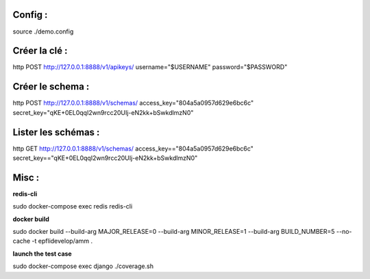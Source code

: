 Config :
--------

source ./demo.config

Créer la clé :
--------------

http POST http://127.0.0.1:8888/v1/apikeys/ username="$USERNAME" password="$PASSWORD"


Créer le schema :
-----------------

http POST http://127.0.0.1:8888/v1/schemas/ access_key="804a5a0957d629e6bc6c" secret_key="qKE+0EL0qqI2wn9rcc20UIj-eN2kk+bSwkdlmzN0"

Lister les schémas :
--------------------

http GET http://127.0.0.1:8888/v1/schemas/ access_key=="804a5a0957d629e6bc6c" secret_key=="qKE+0EL0qqI2wn9rcc20UIj-eN2kk+bSwkdlmzN0"

Misc :
------

**redis-cli**

sudo docker-compose exec redis redis-cli

**docker build**

sudo docker build --build-arg MAJOR_RELEASE=0 --build-arg MINOR_RELEASE=1 --build-arg BUILD_NUMBER=5 --no-cache -t epflidevelop/amm .

**launch the test case**

sudo docker-compose exec django ./coverage.sh
